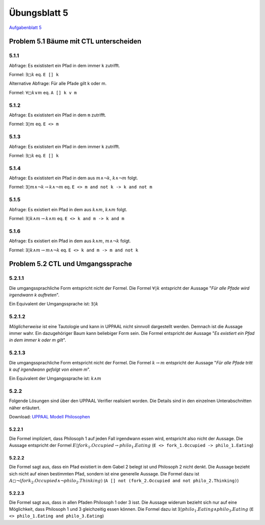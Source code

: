 Übungsblatt 5
=============

`Aufgabenblatt 5 <../_static/exercise/b5.pdf>`_

Problem 5.1 Bäume mit CTL unterscheiden
---------------------------------------

5.1.1
^^^^^

Abfrage: Es exististert ein Pfad in dem immer ``k`` zutrifft.

Formel: :math:`\exists \square k` eq. ``E [] k``

Alternative Abfrage: Für alle Pfade gilt k oder m.

Formel: :math:`\forall \square k \vee m` eq. ``A [] k v m``

5.1.2
^^^^^

Abfrage: Es exististert ein Pfad in dem ``m`` zutrifft.

Formel: :math:`\exists \lozenge m` eq. ``E <> m``

5.1.3
^^^^^

Abfrage: Es exististert ein Pfad in dem immer ``k`` zutrifft.

Formel: :math:`\exists \square k` eq. ``E [] k``

5.1.4
^^^^^

Abfrage: Es exististert ein Pfad in dem aus :math:`m \wedge \neg k`, :math:`k \wedge \neg m` folgt.

Formel: :math:`\exists \lozenge m \wedge \neg k \rightarrow k \wedge \neg m` eq. ``E <> m and not k -> k and not m``

5.1.5
^^^^^

Abfrage: Es existiert ein Pfad in dem aus :math:`k \wedge m`, :math:`k \wedge m` folgt.

Formel: :math:`\exists \lozenge k \wedge m \rightarrow k \wedge m` eq. ``E <> k and m -> k and m``

5.1.6
^^^^^

Abfrage: Es existiert ein Pfad in dem aus :math:`k \wedge m`, :math:`m \wedge \neg k` folgt.

Formel: :math:`\exists \lozenge k \wedge m \rightarrow m \wedge \neg k` eq. ``E <> k and m -> m and not k``

Problem 5.2 CTL und Umgangssprache
----------------------------------

5.2.1.1
^^^^^^^

Die umgangssprachliche Form entspricht nicht der Formel. Die Formel :math:`\forall \lozenge k` entspricht der Aussage "*Für alle Pfade wird irgendwann k auftreten*".

.. image:: solutions/yed/Blatt_5_Aufgabe_5.2.1.1.Formel.png

Ein Equivalent der Umgangssprache ist: :math:`\exists \lozenge k`

.. image:: solutions/yed/Blatt_5_Aufgabe_5.2.1.1.Aussage.png

5.2.1.2
^^^^^^^

*Möglicherweise* ist eine Tautologie und kann in UPPAAL nicht sinnvoll dargestellt werden. Demnach ist die Aussage immer wahr. Ein dazugehöriger Baum kann beliebiger Form sein. Die Formel entspricht der Aussage "*Es existiert ein Pfad in dem immer k oder m gilt*".

.. image:: solutions/yed/Blatt_5_Aufgabe_5.2.1.2.png

5.2.1.3
^^^^^^^

Die umgangssprachliche Form entspricht nicht der Formel. Die Formel :math:`k \rightarrow m` entspricht der Aussage "*Für alle Pfade tritt k auf irgendwann gefolgt von einem m*".

.. image:: solutions/yed/Blatt_5_Aufgabe_5.2.1.3.Formel.png

Ein Equivalent der Umgangssprache ist: :math:`k \wedge m`

.. image:: solutions/yed/Blatt_5_Aufgabe_5.2.1.3.Aussage.png

5.2.2
^^^^^

Folgende Lösungen sind über den UPPAAL Verifier realisiert worden. Die Details sind in den einzelnen Unterabschnitten näher erläutert.

.. image:: solutions/uppaal/blatt_5.2.2.verifier.png

Download: `UPPAAL Modell Philosophen <../_static/uppaal_models/philosophers.xml>`_

5.2.2.1
"""""""

Die Formel impliziert, dass Philosoph 1 auf jeden Fall irgendwann essen wird, entspricht also nicht der Aussage. Die Aussage entspricht der Formel :math:`E \lozenge fork_1.Occupied \rightarrow philo_1.Eating` (``E <> fork_1.Occupied -> philo_1.Eating``)

5.2.2.2
"""""""

Die Formel sagt aus, dass ein Pfad existiert in dem Gabel 2 belegt ist und Philosoph 2 nicht denkt. Die Aussage bezieht sich nicht auf einen bestimmten Pfad, sondern ist eine generelle Aussage. Die Formel dazu ist :math:`A \square \neg (fork_2.Occupied \wedge \neg philo_2.Thinking)` (``A [] not (fork_2.Occupied and not philo_2.Thinking)``)

5.2.2.3
"""""""

Die Formel sagt aus, dass in allen Pfaden Philosoph 1 oder 3 isst. Die Aussage widerum bezieht sich nur auf eine Möglichkeit, dass Philosoph 1 und 3 gleichzeitig essen können. Die Formel dazu ist :math:`\exists \lozenge philo_1.Eating \wedge philo_3.Eating` (``E <> philo_1.Eating and philo_3.Eating``)
